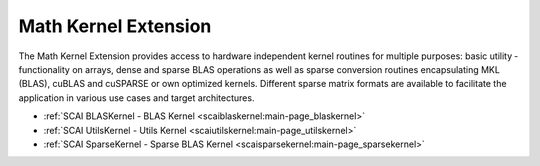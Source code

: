 .. _mke:

Math Kernel Extension
---------------------

The Math Kernel Extension provides access to hardware independent kernel routines for multiple purposes: basic utility ­functionality on arrays, dense and sparse BLAS operations as well as sparse ­conversion routines encapsulating MKL (BLAS), cuBLAS and cuSPARSE or own optimized kernels. Different sparse matrix formats are available to facilitate the application in various use cases and target architectures.

* :ref:`SCAI BLASKernel - BLAS Kernel <scaiblaskernel:main-page_blaskernel>`
* :ref:`SCAI UtilsKernel - Utils Kernel <scaiutilskernel:main-page_utilskernel>`
* :ref:`SCAI SparseKernel - Sparse BLAS Kernel <scaisparsekernel:main-page_sparsekernel>`